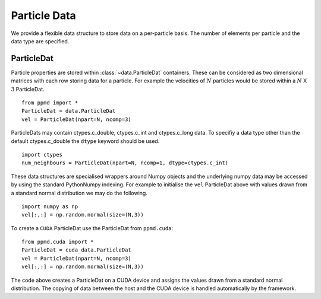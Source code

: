 .. highlight:: python


Particle Data
=============

We provide a flexible data structure to store data on a per-particle basis. The number of elements per particle and the data type are specified.



ParticleDat
~~~~~~~~~~~


Particle properties are stored within :class:`~data.ParticleDat` containers. These can be considered as two dimensional matrices with each row storing data for a particle. For example the velocities of :math:`N` particles would be stored within a :math:`N` X :math:`3` ParticleDat.
::

    from ppmd import *
    ParticleDat = data.ParticleDat
    vel = ParticleDat(npart=N, ncomp=3)


ParticleDats may contain ctypes.c_double, ctypes.c_int and ctypes.c_long data. To specifiy a data type other than the default ctypes.c_double the ``dtype`` keyword should be used.
::

    import ctypes
    num_neighbours = ParticleDat(npart=N, ncomp=1, dtype=ctypes.c_int)

These data structures are specialised wrappers around Numpy objects and the underlying numpy data may be accessed by using the standard Python\Numpy indexing. For example to initialise the ``vel`` ParticleDat above with values drawn from a standard normal distribution we may do the following.
::

    import numpy as np
    vel[:,:] = np.random.normal(size=(N,3))

To create a ``CUDA`` ParticleDat use the ParticleDat from ``ppmd.cuda``:
::

    from ppmd.cuda import *
    ParticleDat = cuda_data.ParticleDat
    vel = ParticleDat(npart=N, ncomp=3)
    vel[:,:] = np.random.normal(size=(N,3))

The code above creates a ParticleDat on a CUDA device and assigns the values drawn from a standard normal distribution. The copying of data between the host and the CUDA device is handled automatically by the framework.












